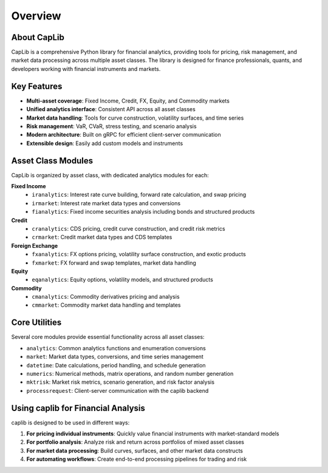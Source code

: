 Overview
========

About CapLib
-----------

CapLib is a comprehensive Python library for financial analytics, providing tools for pricing, risk management, and market data processing across multiple asset classes. The library is designed for finance professionals, quants, and developers working with financial instruments and markets.

Key Features
-----------

* **Multi-asset coverage**: Fixed Income, Credit, FX, Equity, and Commodity markets
* **Unified analytics interface**: Consistent API across all asset classes
* **Market data handling**: Tools for curve construction, volatility surfaces, and time series
* **Risk management**: VaR, CVaR, stress testing, and scenario analysis
* **Modern architecture**: Built on gRPC for efficient client-server communication
* **Extensible design**: Easily add custom models and instruments

Asset Class Modules
------------------

CapLib is organized by asset class, with dedicated analytics modules for each:

**Fixed Income**
  * ``iranalytics``: Interest rate curve building, forward rate calculation, and swap pricing
  * ``irmarket``: Interest rate market data types and conversions
  * ``fianalytics``: Fixed income securities analysis including bonds and structured products

**Credit**
  * ``cranalytics``: CDS pricing, credit curve construction, and credit risk metrics
  * ``crmarket``: Credit market data types and CDS templates

**Foreign Exchange**
  * ``fxanalytics``: FX options pricing, volatility surface construction, and exotic products
  * ``fxmarket``: FX forward and swap templates, market data handling

**Equity**
  * ``eqanalytics``: Equity options, volatility models, and structured products

**Commodity**
  * ``cmanalytics``: Commodity derivatives pricing and analysis
  * ``cmmarket``: Commodity market data handling and templates

Core Utilities
-------------

Several core modules provide essential functionality across all asset classes:

* ``analytics``: Common analytics functions and enumeration conversions
* ``market``: Market data types, conversions, and time series management
* ``datetime``: Date calculations, period handling, and schedule generation
* ``numerics``: Numerical methods, matrix operations, and random number generation
* ``mktrisk``: Market risk metrics, scenario generation, and risk factor analysis
* ``processrequest``: Client-server communication with the caplib backend

Using caplib for Financial Analysis
----------------------------------

caplib is designed to be used in different ways:

1. **For pricing individual instruments**: Quickly value financial instruments with market-standard models
2. **For portfolio analysis**: Analyze risk and return across portfolios of mixed asset classes
3. **For market data processing**: Build curves, surfaces, and other market data constructs
4. **For automating workflows**: Create end-to-end processing pipelines for trading and risk
